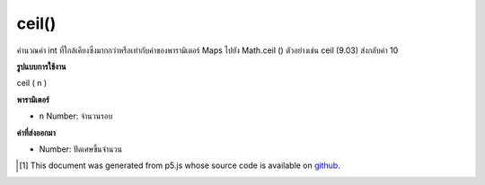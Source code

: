 .. raw:: html

	<script src="https://sketch.netpie.io/widget/p5-widget.js"></script>

ceil()
======

คำนวณค่า int ที่ใกล้เคียงซึ่งมากกว่าหรือเท่ากับค่าของพารามิเตอร์ Maps ไปยัง Math.ceil () ตัวอย่างเช่น ceil (9.03) ส่งกลับค่า 10

.. Calculates the closest int value that is greater than or equal to the
.. value of the parameter. Maps to Math.ceil(). For example, ceil(9.03)
.. returns the value 10.

**รูปแบบการใช้งาน**

ceil ( n )

**พารามิเตอร์**

- ``n``  Number: จำนวนรอบ

.. ``n``  Number: number to round up

**ค่าที่ส่งออกมา**

- Number: ปัดเศษขึ้นจำนวน

.. Number: rounded up number

.. raw:: html

	<script type="text/p5" data-autoplay data-hide-sourcecode>
	function draw() {
	  background(200);
	  // map, mouseX between 0 and 5.
	  var ax = map(mouseX, 0, 100, 0, 5);
	  var ay = 66;
	
	  //Get the ceiling of the mapped number.
	  var bx = ceil(map(mouseX, 0, 100, 0,5));
	  var by = 33;
	
	  // Multiply the mapped numbers by 20 to more easily
	  // see the changes.
	  stroke(0);
	  fill(0);
	  line(0, ay, ax * 20, ay);
	  line(0, by, bx * 20, by);
	
	  // Reformat the float returned by map and draw it.
	  noStroke();
	  text(nfc(ax, 2,2), ax, ay - 5);
	  text(nfc(bx,1,1), bx, by - 5);
	}

	</script>

	<br><br>

..  [#f1] This document was generated from p5.js whose source code is available on `github <https://github.com/processing/p5.js>`_.
